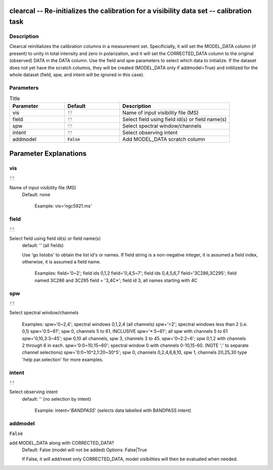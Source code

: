 clearcal -- Re-initializes the calibration for a visibility data set -- calibration task
=======================================

Description
---------------------------------------
 
Clearcal reinitializes the calibration columns in a measurement
set. Specificially, it will set the MODEL_DATA column (if present) to
unity in total intensity and zero in polarization, and it will set the
CORRECTED_DATA column to the original (observed) DATA in the DATA
column.  Use the field and spw parameters to select which data to
initialize.  If the dataset does not yet have the scratch columns,
they will be created (MODEL_DATA only if addmodel=True) and initilized
for the whole dataset (field, spw, and intent will be ignored in this
case).



Parameters
---------------------------------------

.. list-table:: Title
   :widths: 25 25 50 
   :header-rows: 1
   
   * - Parameter
     - Default
     - Description
   * - vis
     - :code:`''`
     - Name of input visibility file (MS)
   * - field
     - :code:`''`
     - Select field using field id(s) or field name(s)
   * - spw
     - :code:`''`
     - Select spectral window/channels
   * - intent
     - :code:`''`
     - Select observing intent
   * - addmodel
     - :code:`False`
     - Add MODEL_DATA scratch column


Parameter Explanations
=======================================



vis
---------------------------------------

:code:`''`

Name of input visibility file (MS)
                     Default: none

                        Example: vis='ngc5921.ms'



field
---------------------------------------

:code:`''`

Select field using field id(s) or field name(s)
                     default: '' (all fields)
                     
                     Use 'go listobs' to obtain the list id's or
		     names. If field string is a non-negative integer,
		     it is assumed a field index,  otherwise, it is
		     assumed a field name.

                        Examples:
                        field='0~2'; field ids 0,1,2
                        field='0,4,5~7'; field ids 0,4,5,6,7
                        field='3C286,3C295'; field named 3C286 and
			3C295
                        field = '3,4C*'; field id 3, all names
			starting with 4C



spw
---------------------------------------

:code:`''`

Select spectral window/channels

                        Examples:
                        spw='0~2,4'; spectral windows 0,1,2,4 (all
			channels)
                        spw='<2';  spectral windows less than 2
			(i.e. 0,1)
                        spw='0:5~61'; spw 0, channels 5 to 61,
			INCLUSIVE
                        spw='*:5~61'; all spw with channels 5 to 61
                        spw='0,10,3:3~45'; spw 0,10 all channels, spw
			3, channels 3 to 45.
                        spw='0~2:2~6'; spw 0,1,2 with channels 2
			through 6 in each.
                        spw='0:0~10;15~60'; spectral window 0 with
			channels 0-10,15-60. (NOTE ';' to separate
			channel selections)
                        spw='0:0~10^2,1:20~30^5'; spw 0, channels
			0,2,4,6,8,10, spw 1, channels 20,25,30 
                        type 'help par.selection' for more examples.



intent
---------------------------------------

:code:`''`

Select observing intent
                     default: '' (no selection by intent)

                        Example: intent='*BANDPASS*'  (selects data
			labelled with BANDPASS intent)



addmodel
---------------------------------------

:code:`False`

add MODEL_DATA along with CORRECTED_DATA?
                     Default: False (model will not be added)
                     Options: False|True

                     If False, it will add/reset only CORRECTED_DATA,
		     model visibilities will then be evaluated when
		     needed.





